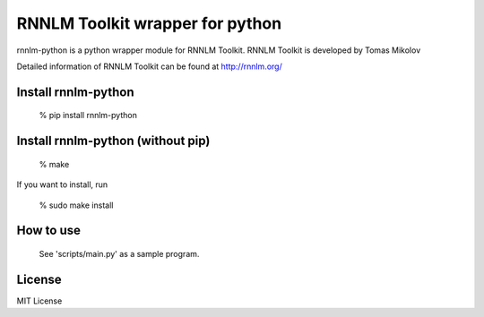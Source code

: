 RNNLM Toolkit wrapper for python
==========================


rnnlm-python is a python wrapper module for RNNLM Toolkit.
RNNLM Toolkit is developed by Tomas Mikolov

Detailed information of RNNLM Toolkit can be found at
http://rnnlm.org/

Install rnnlm-python
--------------------

    % pip install rnnlm-python

Install rnnlm-python (without pip)
--------------------

    % make

If you want to install, run

    % sudo make install

How to use
--------------------

  See 'scripts/main.py' as a sample program.

License
--------------------

MIT License
